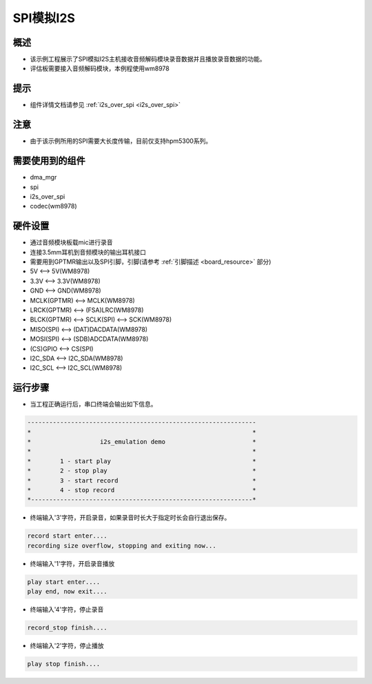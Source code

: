 .. _i2s_emulation:

SPI模拟I2S
================

概述
------

- 该示例工程展示了SPI模拟I2S主机接收音频解码模块录音数据并且播放录音数据的功能。

- 评估板需要接入音频解码模块，本例程使用wm8978

提示
------

- 组件详情文档请参见 :ref:`i2s_over_spi <i2s_over_spi>`

注意
------

- 由于该示例所用的SPI需要大长度传输，目前仅支持hpm5300系列。

需要使用到的组件
------------------------

- dma_mgr

- spi

- i2s_over_spi

- codec(wm8978)

硬件设置
------------

- 通过音频模块板载mic进行录音

- 连接3.5mm耳机到音频模块的输出耳机接口

- 需要用到GPTMR输出以及SPI引脚，引脚(请参考 :ref:`引脚描述 <board_resource>` 部分)

- 5V          <--> 5V(WM8978)

- 3.3V        <--> 3.3V(WM8978)

- GND         <--> GND(WM8978)

- MCLK(GPTMR) <--> MCLK(WM8978)

- LRCK(GPTMR) <--> (FSA)LRC(WM8978)

- BLCK(GPTMR) <--> SCLK(SPI) <--> SCK(WM8978)

- MISO(SPI)   <--> (DAT)DACDATA(WM8978)

- MOSI(SPI)   <--> (SDB)ADCDATA(WM8978)

- (CS)GPIO    <--> CS(SPI)

- I2C_SDA     <--> I2C_SDA(WM8978)

- I2C_SCL     <--> I2C_SCL(WM8978)

运行步骤
------------

- 当工程正确运行后，串口终端会输出如下信息。


.. code-block:: console

   ---------------------------------------------------------------
   *                                                             *
   *                   i2s_emulation demo                        *
   *                                                             *
   *        1 - start play                                       *
   *        2 - stop play                                        *
   *        3 - start record                                     *
   *        4 - stop record                                      *
   *-------------------------------------------------------------*


- 终端输入'3'字符，开启录音，如果录音时长大于指定时长会自行退出保存。


.. code-block:: console

   record start enter....
   recording size overflow, stopping and exiting now...


- 终端输入'1'字符，开启录音播放


.. code-block:: console

   play start enter....
   play end, now exit....


- 终端输入'4'字符，停止录音


.. code-block:: console

   record_stop finish....


- 终端输入'2'字符，停止播放


.. code-block:: console

   play stop finish....

